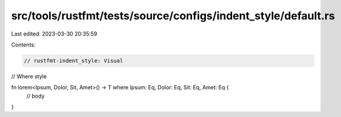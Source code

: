 src/tools/rustfmt/tests/source/configs/indent_style/default.rs
==============================================================

Last edited: 2023-03-30 20:35:59

Contents:

.. code-block:: rs

    // rustfmt-indent_style: Visual
// Where style

fn lorem<Ipsum, Dolor, Sit, Amet>() -> T where Ipsum: Eq, Dolor: Eq, Sit: Eq, Amet: Eq {
    // body
}


